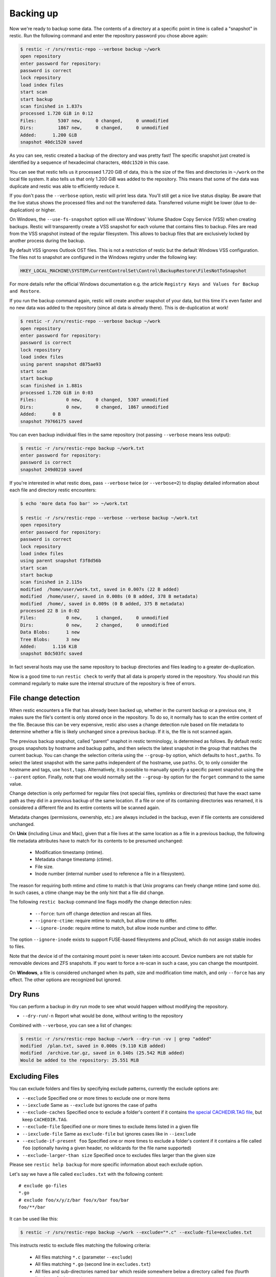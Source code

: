 ..
  Normally, there are no heading levels assigned to certain characters as the structure is
  determined from the succession of headings. However, this convention is used in Python’s
  Style Guide for documenting which you may follow:

  # with overline, for parts
  * for chapters
  = for sections
  - for subsections
  ^ for subsubsections
  " for paragraphs

##########
Backing up
##########

Now we're ready to backup some data. The contents of a directory at a
specific point in time is called a "snapshot" in restic. Run the
following command and enter the repository password you chose above
again:

.. code-block:: console

    $ restic -r /srv/restic-repo --verbose backup ~/work
    open repository
    enter password for repository:
    password is correct
    lock repository
    load index files
    start scan
    start backup
    scan finished in 1.837s
    processed 1.720 GiB in 0:12
    Files:        5307 new,     0 changed,     0 unmodified
    Dirs:         1867 new,     0 changed,     0 unmodified
    Added:      1.200 GiB
    snapshot 40dc1520 saved

As you can see, restic created a backup of the directory and was pretty
fast! The specific snapshot just created is identified by a sequence of
hexadecimal characters, ``40dc1520`` in this case.

You can see that restic tells us it processed 1.720 GiB of data, this is the
size of the files and directories in ``~/work`` on the local file system. It
also tells us that only 1.200 GiB was added to the repository. This means that
some of the data was duplicate and restic was able to efficiently reduce it.

If you don't pass the ``--verbose`` option, restic will print less data. You'll
still get a nice live status display. Be aware that the live status shows the
processed files and not the transferred data. Transferred volume might be lower
(due to de-duplication) or higher.

On Windows, the ``--use-fs-snapshot`` option will use Windows' Volume Shadow Copy
Service (VSS) when creating backups. Restic will transparently create a VSS
snapshot for each volume that contains files to backup. Files are read from the
VSS snapshot instead of the regular filesystem. This allows to backup files that are
exclusively locked by another process during the backup.

By default VSS ignores Outlook OST files. This is not a restriction of restic
but the default Windows VSS configuration. The files not to snapshot are
configured in the Windows registry under the following key:

.. code-block:: console

    HKEY_LOCAL_MACHINE\SYSTEM\CurrentControlSet\Control\BackupRestore\FilesNotToSnapshot

For more details refer the official Windows documentation e.g. the article
``Registry Keys and Values for Backup and Restore``.

If you run the backup command again, restic will create another snapshot of
your data, but this time it's even faster and no new data was added to the
repository (since all data is already there). This is de-duplication at work!

.. code-block:: console

    $ restic -r /srv/restic-repo --verbose backup ~/work
    open repository
    enter password for repository:
    password is correct
    lock repository
    load index files
    using parent snapshot d875ae93
    start scan
    start backup
    scan finished in 1.881s
    processed 1.720 GiB in 0:03
    Files:           0 new,     0 changed,  5307 unmodified
    Dirs:            0 new,     0 changed,  1867 unmodified
    Added:      0 B
    snapshot 79766175 saved

You can even backup individual files in the same repository (not passing
``--verbose`` means less output):

.. code-block:: console

    $ restic -r /srv/restic-repo backup ~/work.txt
    enter password for repository:
    password is correct
    snapshot 249d0210 saved

If you're interested in what restic does, pass ``--verbose`` twice (or
``--verbose=2``) to display detailed information about each file and directory
restic encounters:

.. code-block:: console

    $ echo 'more data foo bar' >> ~/work.txt

    $ restic -r /srv/restic-repo --verbose --verbose backup ~/work.txt
    open repository
    enter password for repository:
    password is correct
    lock repository
    load index files
    using parent snapshot f3f8d56b
    start scan
    start backup
    scan finished in 2.115s
    modified  /home/user/work.txt, saved in 0.007s (22 B added)
    modified  /home/user/, saved in 0.008s (0 B added, 378 B metadata)
    modified  /home/, saved in 0.009s (0 B added, 375 B metadata)
    processed 22 B in 0:02
    Files:           0 new,     1 changed,     0 unmodified
    Dirs:            0 new,     2 changed,     0 unmodified
    Data Blobs:      1 new
    Tree Blobs:      3 new
    Added:      1.116 KiB
    snapshot 8dc503fc saved

In fact several hosts may use the same repository to backup directories
and files leading to a greater de-duplication.

Now is a good time to run ``restic check`` to verify that all data
is properly stored in the repository. You should run this command regularly
to make sure the internal structure of the repository is free of errors.

File change detection
*********************

When restic encounters a file that has already been backed up, whether in the
current backup or a previous one, it makes sure the file's content is only
stored once in the repository. To do so, it normally has to scan the entire
content of the file. Because this can be very expensive, restic also uses a
change detection rule based on file metadata to determine whether a file is
likely unchanged since a previous backup. If it is, the file is not scanned
again.

The previous backup snapshot, called "parent" snaphot in restic terminology,
is determined as follows. By default restic groups snapshots by hostname and
backup paths, and then selects the latest snapshot in the group that matches
the current backup. You can change the selection criteria using the
``--group-by`` option, which defaults to ``host,paths``. To select the latest
snapshot with the same paths independent of the hostname, use ``paths``. Or,
to only consider the hostname and tags, use ``host,tags``. Alternatively, it
is possible to manually specify a specific parent snapshot using the
``--parent`` option. Finally, note that one would normally set the
``--group-by`` option for the ``forget`` command to the same value.

Change detection is only performed for regular files (not special files,
symlinks or directories) that have the exact same path as they did in a
previous backup of the same location.  If a file or one of its containing
directories was renamed, it is considered a different file and its entire
contents will be scanned again.

Metadata changes (permissions, ownership, etc.) are always included in the
backup, even if file contents are considered unchanged.

On **Unix** (including Linux and Mac), given that a file lives at the same
location as a file in a previous backup, the following file metadata
attributes have to match for its contents to be presumed unchanged:

 * Modification timestamp (mtime).
 * Metadata change timestamp (ctime).
 * File size.
 * Inode number (internal number used to reference a file in a filesystem).

The reason for requiring both mtime and ctime to match is that Unix programs
can freely change mtime (and some do). In such cases, a ctime change may be
the only hint that a file did change.

The following ``restic backup`` command line flags modify the change detection
rules:

 * ``--force``: turn off change detection and rescan all files.
 * ``--ignore-ctime``: require mtime to match, but allow ctime to differ.
 * ``--ignore-inode``: require mtime to match, but allow inode number
   and ctime to differ.

The option ``--ignore-inode`` exists to support FUSE-based filesystems and
pCloud, which do not assign stable inodes to files.

Note that the device id of the containing mount point is never taken into
account. Device numbers are not stable for removable devices and ZFS snapshots.
If you want to force a re-scan in such a case, you can change the mountpoint.

On **Windows**, a file is considered unchanged when its path, size
and modification time match, and only ``--force`` has any effect.
The other options are recognized but ignored.

Dry Runs
********

You can perform a backup in dry run mode to see what would happen without
modifying the repository.

-  ``--dry-run``/``-n`` Report what would be done, without writing to the repository

Combined with ``--verbose``, you can see a list of changes:

.. code-block:: console

    $ restic -r /srv/restic-repo backup ~/work --dry-run -vv | grep "added"
    modified  /plan.txt, saved in 0.000s (9.110 KiB added)
    modified  /archive.tar.gz, saved in 0.140s (25.542 MiB added)
    Would be added to the repository: 25.551 MiB

.. _backup-excluding-files:

Excluding Files
***************

You can exclude folders and files by specifying exclude patterns, currently
the exclude options are:

-  ``--exclude`` Specified one or more times to exclude one or more items
-  ``--iexclude`` Same as ``--exclude`` but ignores the case of paths
-  ``--exclude-caches`` Specified once to exclude a folder's content if it contains `the special CACHEDIR.TAG file <https://bford.info/cachedir/>`__, but keep ``CACHEDIR.TAG``.
-  ``--exclude-file`` Specified one or more times to exclude items listed in a given file
-  ``--iexclude-file`` Same as ``exclude-file`` but ignores cases like in ``--iexclude``
-  ``--exclude-if-present foo`` Specified one or more times to exclude a folder's content if it contains a file called ``foo`` (optionally having a given header, no wildcards for the file name supported)
-  ``--exclude-larger-than size`` Specified once to excludes files larger than the given size

Please see ``restic help backup`` for more specific information about each exclude option.

Let's say we have a file called ``excludes.txt`` with the following content:

::

    # exclude go-files
    *.go
    # exclude foo/x/y/z/bar foo/x/bar foo/bar
    foo/**/bar

It can be used like this:

.. code-block:: console

    $ restic -r /srv/restic-repo backup ~/work --exclude="*.c" --exclude-file=excludes.txt

This instructs restic to exclude files matching the following criteria:

 * All files matching ``*.c`` (parameter ``--exclude``)
 * All files matching ``*.go`` (second line in ``excludes.txt``)
 * All files and sub-directories named ``bar`` which reside somewhere below a directory called ``foo`` (fourth line in ``excludes.txt``)

Patterns use the syntax of the Go function
`filepath.Match <https://pkg.go.dev/path/filepath#Match>`__
and are tested against the full path of a file/dir to be saved,
even if restic is passed a relative path to save. Empty lines and lines
starting with a ``#`` are ignored.

Environment variables in exclude files are expanded with `os.ExpandEnv
<https://pkg.go.dev/os#ExpandEnv>`__, so ``/home/$USER/foo`` will be
expanded to ``/home/bob/foo`` for the user ``bob``. To get a literal dollar
sign, write ``$$`` to the file - this has to be done even when there's no
matching environment variable for the word following a single ``$``. Note
that tilde (``~``) is not expanded, instead use the ``$HOME`` or equivalent
environment variable (depending on your operating system).

Patterns need to match on complete path components. For example, the pattern ``foo``:

 * matches ``/dir1/foo/dir2/file`` and ``/dir/foo``
 * does not match ``/dir/foobar`` or ``barfoo``

A trailing ``/`` is ignored, a leading ``/`` anchors the pattern at the root directory.
This means, ``/bin`` matches ``/bin/bash`` but does not match ``/usr/bin/restic``.

Regular wildcards cannot be used to match over the directory separator ``/``,
e.g. ``b*ash`` matches ``/bin/bash`` but does not match ``/bin/ash``. For this,
the special wildcard ``**`` can be used to match arbitrary sub-directories: The
pattern ``foo/**/bar`` matches:

 * ``/dir1/foo/dir2/bar/file``
 * ``/foo/bar/file``
 * ``/tmp/foo/bar``

Spaces in patterns listed in an exclude file can be specified verbatim. That is,
in order to exclude a file named ``foo bar star.txt``, put that just as it reads
on one line in the exclude file. Please note that beginning and trailing spaces
are trimmed - in order to match these, use e.g. a ``*`` at the beginning or end
of the filename.

Spaces in patterns listed in the other exclude options (e.g. ``--exclude`` on the
command line) are specified in different ways depending on the operating system
and/or shell. Restic itself does not need any escaping, but your shell may need
some escaping in order to pass the name/pattern as a single argument to restic.

On most Unixy shells, you can either quote or use backslashes. For example:

 * ``--exclude='foo bar star/foo.txt'``
 * ``--exclude="foo bar star/foo.txt"``
 * ``--exclude=foo\ bar\ star/foo.txt``

If a pattern starts with exclamation mark and matches a file that
was previously matched by a regular pattern, the match is cancelled.
It works similarly to ``gitignore``, with the same limitation: once a
directory is excluded, it is not possible to include files inside the
directory. Here is a complete example to backup a selection of
directories inside the home directory. It works by excluding any
directory, then selectively add back some of them.

::

    $HOME/*
    !$HOME/Documents
    !$HOME/code
    !$HOME/.emacs.d
    !$HOME/games
    # [...]
    node_modules
    *~
    *.o
    *.lo
    *.pyc

By specifying the option ``--one-file-system`` you can instruct restic
to only backup files from the file systems the initially specified files
or directories reside on. In other words, it will prevent restic from crossing
filesystem boundaries and subvolumes when performing a backup.

For example, if you backup ``/`` with this option and you have external
media mounted under ``/media/usb`` then restic will not back up ``/media/usb``
at all because this is a different filesystem than ``/``. Virtual filesystems
such as ``/proc`` are also considered different and thereby excluded when
using ``--one-file-system``:

.. code-block:: console

    $ restic -r /srv/restic-repo backup --one-file-system /

Please note that this does not prevent you from specifying multiple filesystems
on the command line, e.g:

.. code-block:: console

    $ restic -r /srv/restic-repo backup --one-file-system / /media/usb

will back up both the ``/`` and ``/media/usb`` filesystems, but will not
include other filesystems like ``/sys`` and ``/proc``.

.. note:: ``--one-file-system`` is currently unsupported on Windows, and will
    cause the backup to immediately fail with an error.

Files larger than a given size can be excluded using the `--exclude-larger-than`
option:

.. code-block:: console

    $ restic -r /srv/restic-repo backup ~/work --exclude-larger-than 1M

This excludes files in ``~/work`` which are larger than 1 MiB from the backup.

The default unit for the size value is bytes, so e.g. ``--exclude-larger-than 2048``
would exclude files larger than 2048 bytes (2 KiB). To specify other units,
suffix the size value with one of ``k``/``K`` for KiB (1024 bytes), ``m``/``M`` for MiB (1024^2 bytes),
``g``/``G`` for GiB (1024^3 bytes) and ``t``/``T`` for TiB (1024^4 bytes), e.g. ``1k``, ``10K``, ``20m``,
``20M``,  ``30g``, ``30G``, ``2t`` or ``2T``).

Including Files
***************

The options ``--files-from``, ``--files-from-verbatim`` and ``--files-from-raw``
allow you to give restic a file containing lists of file patterns or paths to
be backed up. This is useful e.g. when you want to back up files from many
different locations, or when you use some other software to generate the list
of files to back up.

The argument passed to ``--files-from`` must be the name of a text file that
contains one *pattern* per line. The file must be encoded as UTF-8, or UTF-16
with a byte-order mark. Leading and trailing whitespace is removed from the
patterns. Empty lines and lines starting with a ``#`` are ignored and each
pattern is expanded when read, such that special characters in it are expanded
using the Go function `filepath.Glob <https://pkg.go.dev/path/filepath#Glob>`__
- please see its documentation for the syntax you can use in the patterns.

The argument passed to ``--files-from-verbatim`` must be the name of a text file
that contains one *path* per line, e.g. as generated by GNU ``find`` with the
``-print`` flag. Unlike ``--files-from``, ``--files-from-verbatim`` does not
expand any special characters in the list of paths, does not strip off any
whitespace and does not ignore lines starting with a ``#``. This option simply
reads and uses each line as-is, although empty lines are still ignored. Use this
option when you want to backup a list of filenames containing the special
characters that would otherwise be expanded when using ``--files-from``.

The ``--files-from-raw`` option is a variant of ``--files-from-verbatim`` that
requires each line in the file to be terminated by an ASCII NUL character (the
``\0`` zero byte) instead of a newline, so that it can even handle file paths
containing newlines in their name or are not encoded as UTF-8 (except on
Windows, where the listed filenames must still be encoded in UTF-8. This option
is the safest choice when generating the list of filenames from a script (e.g.
GNU ``find`` with the ``-print0`` flag).

All three options interpret the argument ``-`` as standard input and will read
the list of files/patterns from there instead of a text file.

In all cases, paths may be absolute or relative to ``restic backup``'s working
directory.

For example, maybe you want to backup files which have a name that matches a
certain regular expression pattern (uses GNU ``find``):

.. code-block:: console

    $ find /tmp/some_folder -regex PATTERN -print0 > /tmp/files_to_backup

You can then use restic to backup the filtered files:

.. code-block:: console

    $ restic -r /srv/restic-repo backup --files-from-raw /tmp/files_to_backup

You can combine all three options with each other and with the normal file arguments:

.. code-block:: console

    $ restic backup --files-from /tmp/files_to_backup /tmp/some_additional_file
    $ restic backup --files-from /tmp/glob-pattern --files-from-raw /tmp/generated-list /tmp/some_additional_file

Comparing Snapshots
*******************

Restic has a `diff` command which shows the difference between two snapshots
and displays a small statistic, just pass the command two snapshot IDs:

.. code-block:: console

    $ restic -r /srv/restic-repo diff 5845b002 2ab627a6
    password is correct
    comparing snapshot ea657ce5 to 2ab627a6:

     C   /restic/cmd_diff.go
    +    /restic/foo
     C   /restic/restic

    Files:           0 new,     0 removed,     2 changed
    Dirs:            1 new,     0 removed
    Others:          0 new,     0 removed
    Data Blobs:     14 new,    15 removed
    Tree Blobs:      2 new,     1 removed
      Added:   16.403 MiB
      Removed: 16.402 MiB


Backing up special items and metadata
*************************************

**Symlinks** are archived as symlinks, ``restic`` does not follow them.
When you restore, you get the same symlink again, with the same link target
and the same timestamps.

If there is a **bind-mount** below a directory that is to be saved, restic descends into it.

**Device files** are saved and restored as device files. This means that e.g. ``/dev/sda`` is
archived as a block device file and restored as such. This also means that the content of the
corresponding disk is not read, at least not from the device file.

By default, restic does not save the access time (atime) for any files or other
items, since it is not possible to reliably disable updating the access time by
restic itself. This means that for each new backup a lot of metadata is
written, and the next backup needs to write new metadata again. If you really
want to save the access time for files and directories, you can pass the
``--with-atime`` option to the ``backup`` command.

Note that ``restic`` does not back up some metadata associated with files. Of
particular note are::

  - file creation date on Unix platforms
  - inode flags on Unix platforms
  - file ownership and ACLs on Windows
  - the "hidden" flag on Windows

Reading data from stdin
***********************

Sometimes it can be nice to directly save the output of a program, e.g.
``mysqldump`` so that the SQL can later be restored. Restic supports
this mode of operation, just supply the option ``--stdin`` to the
``backup`` command like this:

.. code-block:: console

    $ set -o pipefail
    $ mysqldump [...] | restic -r /srv/restic-repo backup --stdin

This creates a new snapshot of the output of ``mysqldump``. You can then
use e.g. the fuse mounting option (see below) to mount the repository
and read the file.

By default, the file name ``stdin`` is used, a different name can be
specified with ``--stdin-filename``, e.g. like this:

.. code-block:: console

    $ mysqldump [...] | restic -r /srv/restic-repo backup --stdin --stdin-filename production.sql

The option ``pipefail`` is highly recommended so that a non-zero exit code from
one of the programs in the pipe (e.g. ``mysqldump`` here) makes the whole chain
return a non-zero exit code. Refer to the `Use the Unofficial Bash Strict Mode
<http://redsymbol.net/articles/unofficial-bash-strict-mode/>`__ for more
details on this.


Tags for backup
***************

Snapshots can have one or more tags, short strings which add identifying
information. Just specify the tags for a snapshot one by one with ``--tag``:

.. code-block:: console

    $ restic -r /srv/restic-repo backup --tag projectX --tag foo --tag bar ~/work
    [...]

The tags can later be used to keep (or forget) snapshots with the ``forget``
command. The command ``tag`` can be used to modify tags on an existing
snapshot.

Scheduling backups
******************

Restic does not have a built-in way of scheduling backups, as it's a tool
that runs when executed rather than a daemon. There are plenty of different
ways to schedule backup runs on various different platforms, e.g. systemd
and cron on Linux/BSD and Task Scheduler in Windows, depending on one's
needs and requirements. If you don't want to implement your own scheduling,
you can use `resticprofile <https://github.com/creativeprojects/resticprofile/#resticprofile>`__.

When scheduling restic to run recurringly, please make sure to detect already
running instances before starting the backup.

Space requirements
******************

Restic currently assumes that your backup repository has sufficient space
for the backup operation you are about to perform. This is a realistic
assumption for many cloud providers, but may not be true when backing up
to local disks.

Should you run out of space during the middle of a backup, there will be
some additional data in the repository, but the snapshot will never be
created as it would only be written at the very (successful) end of
the backup operation.  Previous snapshots will still be there and will still
work.

Environment Variables
*********************

In addition to command-line options, restic supports passing various options in
environment variables. The following lists these environment variables:

.. code-block:: console

    RESTIC_REPOSITORY_FILE              Name of file containing the repository location (replaces --repository-file)
    RESTIC_REPOSITORY                   Location of repository (replaces -r)
    RESTIC_PASSWORD_FILE                Location of password file (replaces --password-file)
    RESTIC_PASSWORD                     The actual password for the repository
    RESTIC_PASSWORD_COMMAND             Command printing the password for the repository to stdout
    RESTIC_KEY_HINT                     ID of key to try decrypting first, before other keys
    RESTIC_CACERT                       Location(s) of certificate file(s), comma separated if multiple (replaces --cacert)
    RESTIC_TLS_CLIENT_CERT              Location of TLS client certificate and private key (replaces --tls-client-cert)
    RESTIC_CACHE_DIR                    Location of the cache directory
    RESTIC_COMPRESSION                  Compression mode (only available for repository format version 2)
    RESTIC_PROGRESS_FPS                 Frames per second by which the progress bar is updated
    RESTIC_PACK_SIZE                    Target size for pack files
    RESTIC_READ_CONCURRENCY             Concurrency for file reads

    TMPDIR                              Location for temporary files

    AWS_ACCESS_KEY_ID                   Amazon S3 access key ID
    AWS_SECRET_ACCESS_KEY               Amazon S3 secret access key
    AWS_SESSION_TOKEN                   Amazon S3 temporary session token
    AWS_DEFAULT_REGION                  Amazon S3 default region
    AWS_PROFILE                         Amazon credentials profile (alternative to specifying key and region)
    AWS_SHARED_CREDENTIALS_FILE         Location of the AWS CLI shared credentials file (default: ~/.aws/credentials)

    ST_AUTH                             Auth URL for keystone v1 authentication
    ST_USER                             Username for keystone v1 authentication
    ST_KEY                              Password for keystone v1 authentication

    OS_AUTH_URL                         Auth URL for keystone authentication
    OS_REGION_NAME                      Region name for keystone authentication
    OS_USERNAME                         Username for keystone authentication
    OS_USER_ID                          User ID for keystone v3 authentication
    OS_PASSWORD                         Password for keystone authentication
    OS_TENANT_ID                        Tenant ID for keystone v2 authentication
    OS_TENANT_NAME                      Tenant name for keystone v2 authentication

    OS_USER_DOMAIN_NAME                 User domain name for keystone authentication
    OS_USER_DOMAIN_ID                   User domain ID for keystone v3 authentication
    OS_PROJECT_NAME                     Project name for keystone authentication
    OS_PROJECT_DOMAIN_NAME              Project domain name for keystone authentication
    OS_PROJECT_DOMAIN_ID                Project domain ID for keystone v3 authentication
    OS_TRUST_ID                         Trust ID for keystone v3 authentication

    OS_APPLICATION_CREDENTIAL_ID        Application Credential ID (keystone v3)
    OS_APPLICATION_CREDENTIAL_NAME      Application Credential Name (keystone v3)
    OS_APPLICATION_CREDENTIAL_SECRET    Application Credential Secret (keystone v3)

    OS_STORAGE_URL                      Storage URL for token authentication
    OS_AUTH_TOKEN                       Auth token for token authentication

    B2_ACCOUNT_ID                       Account ID or applicationKeyId for Backblaze B2
    B2_ACCOUNT_KEY                      Account Key or applicationKey for Backblaze B2

    AZURE_ACCOUNT_NAME                  Account name for Azure
    AZURE_ACCOUNT_KEY                   Account key for Azure
    AZURE_ACCOUNT_SAS                   Shared access signatures (SAS) for Azure
    AZURE_ENDPOINT_SUFFIX               Endpoint suffix for Azure Storage (default: core.windows.net)

    GOOGLE_PROJECT_ID                   Project ID for Google Cloud Storage
    GOOGLE_APPLICATION_CREDENTIALS      Application Credentials for Google Cloud Storage (e.g. $HOME/.config/gs-secret-restic-key.json)

    RESTIC_SMB_USER                     SMB user for NTLM authentication
    RESTIC_SMB_PASSWORD                 SMB password for NTLM authentication
    RESTIC_SMB_DOMAIN                   DOMAIN for SMB authentication

    RCLONE_BWLIMIT                      rclone bandwidth limit

See :ref:`caching` for the rules concerning cache locations when
``RESTIC_CACHE_DIR`` is not set.

The external programs that restic may execute include ``rclone`` (for rclone
backends) and ``ssh`` (for the SFTP backend). These may respond to further
environment variables and configuration files; see their respective manuals.


Exit status codes
*****************

Restic returns one of the following exit status codes after the backup command is run:

 * 0 when the backup was successful (snapshot with all source files created)
 * 1 when there was a fatal error (no snapshot created)
 * 3 when some source files could not be read (incomplete snapshot with remaining files created)

Fatal errors occur for example when restic is unable to write to the backup destination, when
there are network connectivity issues preventing successful communication, or when an invalid
password or command line argument is provided. When restic returns this exit status code, one
should not expect a snapshot to have been created.

Source file read errors occur when restic fails to read one or more files or directories that
it was asked to back up, e.g. due to permission problems. Restic displays the number of source
file read errors that occurred while running the backup. If there are errors of this type,
restic will still try to complete the backup run with all the other files, and create a
snapshot that then contains all but the unreadable files.

One can use these exit status codes in scripts and other automation tools, to make them aware of
the outcome of the backup run. To manually inspect the exit code in e.g. Linux, run ``echo $?``.
